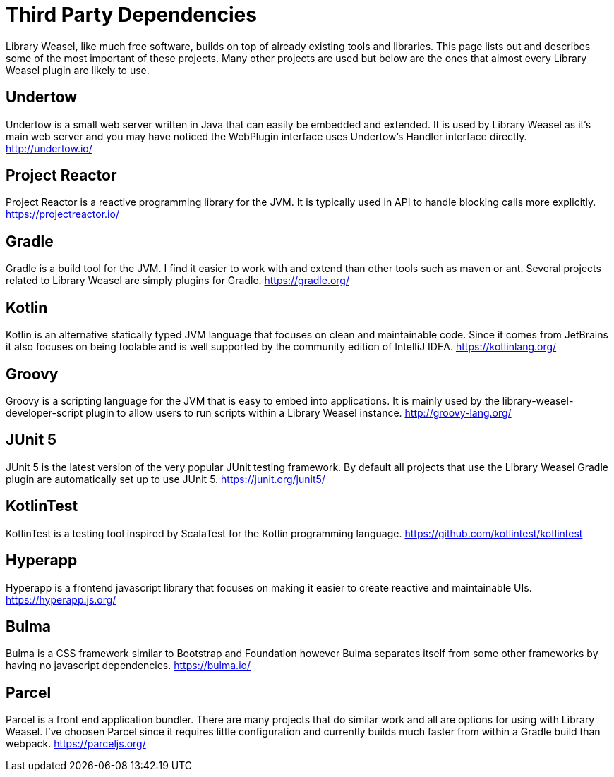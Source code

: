 = Third Party Dependencies

Library Weasel, like much free software, builds on top of already existing tools and libraries.
This page lists out and describes some of the most important of these projects.  Many other projects
are used but below are the ones that almost every Library Weasel plugin are likely to use.

== Undertow
Undertow is a small web server written in Java that can easily be embedded and extended.
It is used by Library Weasel as it's main web server and you may have noticed the WebPlugin interface
uses Undertow's Handler interface directly.
http://undertow.io/

== Project Reactor
Project Reactor is a reactive programming library for the JVM.
It is typically used in API to handle blocking calls more explicitly.
https://projectreactor.io/

== Gradle
Gradle is a build tool for the JVM.  I find it easier to work with and extend than other tools such as
maven or ant.  Several projects related to Library Weasel are simply plugins for Gradle.
https://gradle.org/

== Kotlin
Kotlin is an alternative statically typed JVM language that focuses on clean and maintainable code.
Since it comes from JetBrains it also focuses on being toolable and is well supported by the community
edition of IntelliJ IDEA.
https://kotlinlang.org/

== Groovy
Groovy is a scripting language for the JVM that is easy to embed into applications.  It is mainly used
by the library-weasel-developer-script plugin to allow users to run scripts within a Library Weasel
instance.
http://groovy-lang.org/

== JUnit 5
JUnit 5 is the latest version of the very popular JUnit testing framework.
By default all projects that use the Library Weasel Gradle plugin are automatically set up to use JUnit 5.
https://junit.org/junit5/

== KotlinTest
KotlinTest is a testing tool inspired by ScalaTest for the Kotlin programming language.
https://github.com/kotlintest/kotlintest

== Hyperapp
Hyperapp is a frontend javascript library that focuses on making it easier to create reactive and
maintainable UIs.
https://hyperapp.js.org/

== Bulma
Bulma is a CSS framework similar to Bootstrap and Foundation however Bulma separates itself from some
other frameworks by having no javascript dependencies.
https://bulma.io/

== Parcel
Parcel is a front end application bundler.  There are many projects that do similar work and all are
options for using with Library Weasel.  I've choosen Parcel since it requires little configuration
and currently builds much faster from within a Gradle build than webpack.
https://parceljs.org/
